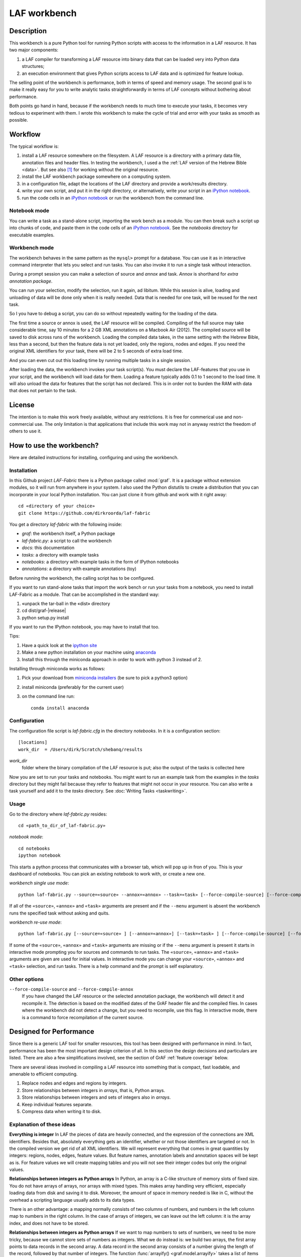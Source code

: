 LAF workbench
#############

Description
===========
This workbench is a pure Python tool for running Python scripts with access to the information in a LAF resource.
It has two major components:

#. a LAF compiler for transforming a LAF resource into binary data that can be loaded very into Python data structures;
#. an execution environment that gives Python scripts access to LAF data and is optimized for feature lookup.

The selling point of the workbench is performance, both in terms of speed and memory usage.
The second goal is to make it really easy for you to write analytic tasks straightforwardly in terms of LAF concepts
without bothering about performance.

Both points go hand in hand, because if the workbench needs to much time to execute your tasks,
it becomes very tedious to experiment with them.
I wrote this workbench to make the cycle of trial and error with your tasks as smooth as possible.

Workflow
========
The typical workflow is:

#. install a LAF resource somewhere on the filesystem.
   A LAF resource is a directory with a primary data file, annotation files and header files.
   In testing the workbench, I used a the :ref:`LAF version of the Hebrew Bible <data>`.
   But see also [#nolaf]_ for working without the original resource.
#. install the LAF workbench package somewhere on a computing system.
#. in a configuration file, adapt the locations of the LAF directory and provide a work/results directory.
#. write your own script, and put it in the right directory, or alternatively,
   write your script in an `iPython notebook <http://ipython.org>`_.
#. run the code cells in an `iPython notebook <http://ipython.org>`_ or run the workbench from the command line.

Notebook mode
-------------
You can write a task as a stand-alone script, importing the work bench as a module.
You can then break such a script up into chunks of code, and paste them in the code cells of an 
`iPython notebook <http://ipython.org>`_.
See the *notebooks* directory for executable examples.

Workbench mode
--------------
The workbench behaves in the same pattern as the ``mysql>`` prompt for a database. You can use it as in interactive
command interpreter that lets you select and run tasks.
You can also invoke it to run a single task without interaction.

During a prompt session you can make a selection of source and *annox* and task.
*Annox* is shorthand for *extra annotation package*.

You can run your selection, modify the selection, run it again, ad libitum.
While this session is alive, loading and unloading of data will be done only when it is really needed.
Data that is needed for one task, will be reused for the next task.

So I you have to debug a script, you can do so without repeatedly waiting for the loading of the data.

The first time a source or annox is used, the LAF resource will be compiled.
Compiling of the full source may take considerable time, say 10 minutes for a 2 GB XML annotations on a Macbook Air (2012).
The compiled source will be saved to disk across runs of the workbench.
Loading the compiled data takes, in the same setting with the Hebrew Bible, less than a second,
but then the feature data is not yet loaded, only the regions, nodes and edges.
If you need the original XML identifiers for your task, there will be 2 to 5 seconds of extra load time.

And you can even cut out this loading time by running multiple tasks in a single session.

After loading the data, the workbench invokes your task script(s).
You must declare the LAF-features that you use in your script, and the workbench will load data for them.
Loading a feature typically adds 0.1 to 1 second to the load time.
It will also unload the data for features that the script has not declared.
This is in order not to burden the RAM with data that does not pertain to the task.

License
=======

The intention is to make this work freely available, without any restrictions.
It is free for commerical use and non-commercial use.
The only limitation is that applications that include this work may not in anyway restrict the freedom
of others to use it.

How to use the workbench?
=========================
Here are detailed instructions for installing, configuring and using the workbench.

Installation
------------
In this Github project *LAF-Fabric* there is a Python package called :mod:`graf`.
It is a package without extension modules, so it will run from anywhere in your system.
I also used the Python distutils to create a distribution that you can incorporate in your local Python installation.
You can just clone it from github and work with it right away::

    cd «directory of your choice»
    git clone https://github.com/dirkroorda/laf-fabric

You get a directory *laf-fabric* with the following inside:

* *graf*: the workbench itself, a Python package
* *laf-fabric.py*: a script to call the workbench
* *docs*: this documentation
* *tasks*: a directory with example tasks
* *notebooks*: a directory with example tasks in the form of IPython notebooks
* *annotations*: a directory with example annotations (toy)

Before running the workbench, the calling script has to be configured.

If you want to run stand-alone tasks that import the work bench or run your tasks from a notebook,
you need to install LAF-Fabric as a module. 
That can be accomplished in the standard way:
    
#. «unpack the tar-ball in the «dist» directory
#. cd dist/graf-|release|
#. python setup.py install

If you want to run the IPython notebook, you may have to install that too.

Tips:

#. Have a quick look at the `ipython site <http://ipython.org>`_
#. Make a new python installation on your machine using `anaconda <https://store.continuum.io/cshop/anaconda/>`_
#. Install this through the miniconda approach in order to work with python 3 instead of 2.

Installing through miniconda works as follows:

#. Pick your download from `miniconda installers <http://repo.continuum.io/miniconda/index.html>`_
   (be sure to pick a python3 option)
#. install miniconda (preferably for the current user)
#. on the command line run::

    conda install anaconda


Configuration
-------------
The configuration file script is *laf-fabric.cfg* in the directory *notebooks*.
In it is a configuration section::

    [locations]
    work_dir  = /Users/dirk/Scratch/shebanq/results
    
.. _work_dir:

*work_dir*
    folder where the binary compilation of the LAF resource is put; also the output of the
    tasks is collected here

Now you are set to run your tasks and notebooks.
You might want to run an example task from the examples in the *tasks* directory
but they might fail because they refer to features that might not occur in your resource.
You can also write a task yourself and add it to the *tasks* directory. See :doc:`Writing Tasks <taskwriting>`.

Usage
-----
Go to the directory where *laf-fabric.py* resides::

    cd «path_to_dir_of_laf-fabric.py»

*notebook mode*::

    cd notebooks
    ipython notebook

This starts a python process that communicates with a browser tab, which will pop up in fron of you.
This is your dashboard of notebooks.
You can pick an existing notebook to work with, or create a new one.

*workbench single use mode*::

    python laf-fabric.py --source=«source» --annox=«annox» --task=«task» [--force-compile-source] [--force-compile-annox]

If all of the ``«source»``, ``«annox»`` and ``«task»`` arguments are present and if the ``--menu`` argument is absent
the workbench runs the specified task without asking and quits.

*workbench re-use mode*::

    python laf-fabric.py [--source=«source» ] [--annox=«annox»] [--task=«task» ] [--force-compile-source] [--force-compile-annox]

If some of the ``«source»``, ``«annox»`` and ``«task»`` arguments are missing or if the ``--menu`` argument is present
it starts in interactive mode prompting you for sources and commands to run tasks.
The ``«source»``, ``«annox»`` and ``«task»`` arguments are given are used for initial values.
In interactive mode you can change your ``«source»``, ``«annox»`` and ``«task»`` selection, and run tasks.
There is a help command and the prompt is self explanatory.

Other options
-------------
``--force-compile-source`` and ``--force-compile-annox``
    If you have changed the LAF resource or the selected annotation package, the workbench will detect it and recompile it.
    The detection is based on the modified dates of the GrAF header file and the compiled files.
    In cases where the workbench did not detect a change, but you need to recompile, use this flag.
    In interactive mode, there is a command to force recompilation of the current source.

Designed for Performance
========================
Since there is a generic LAF tool for smaller resources, this tool has been designed with performance in mind. 
In fact, performance has been the most important design criterion of all.
In this section the design decisions and particulars are listed.
There are also a few simplifications involved, see the section of GrAF :ref:`feature coverage` below.

There are several ideas involved in compiling a LAF resource into something that is compact, fast loadable, and amenable to efficient computing.

#. Replace nodes and edges and regions by integers.
#. Store relationships between integers in *arrays*, that is, Python arrays.
#. Store relationships between integers and sets of integers also in *arrays*.
#. Keep individual features separate.
#. Compress data when writing it to disk.

Explanation of these ideas
--------------------------
**Everything is integer**
In LAF the pieces of data are heavily connected, and the expression of the connections are XML identifiers.
Besides that, absolutely everything gets an identifier, whether or not those identifiers are targeted or not.
In the compiled version we get rid of all XML identifiers.
We will represent everything that comes in great quantities by integers: regions, nodes, edges, feature values.
But feature names, annotation labels and annotation spaces will be kept as is.
For feature values we will create mapping tables and you will not see their integer codes but only the original values.

**Relationships between integers as Python arrays**
In Python, an array is a C-like structure of memory slots of fixed size.
You do not have arrays of arrays, nor arrays with mixed types.
This makes array handling very efficient, especially loading data from disk and saving it to disk.
Moreover, the amount of space in memory needed is like in C, without the overhead a scripting language usually adds to its data types.

There is an other advantage:
a mapping normally consists of two columns of numbers, and numbers in the left column map to numbers in the right column.
In the case of arrays of integers, we can leave out the left column: it is the array index, and does not have to be stored.

**Relationships between integers as Python arrays**
If we want to map numbers to sets of numbers,
we need to be more tricky, because we cannot store sets of numbers as integers.
What we do instead is: we build two arrays, the first array points to data records in the second array.
A data record in the second array consists of a number giving the length of the record,
followed by that number of integers.
The function :func:`arrayify() <graf.model.arrayify>` takes a list of items and turns it in a double array. 

**Keep individual features separate**
A feature is a mapping from either nodes or edges to string values. Features are organized by the annotations
they occur in, since these annotations have a *label* and occur in an *annotation space*. 
We let features inherit the label and the space of their annotations. Within space and label, features are distinguished by name.
And the part of a feature that addresses edges is kept separate from the part that addresses nodes.

So an individual feature is identified by *annotation space*, *annotation label*, *feature name*, and *kind* (node or edge).
For example, in the WIVU data, we have the feature::

    shebanq:ft.suffix (node)

with annotation space ``shebanq``, annotation label ``ft``, feature name ``suffix``, and kind ``node``.
The data of this feature is a mapping of that assigns a string value to each of more than 400,000 nodes.
So this individual feature represents a significant chunk of data.

The individual features together take up the bulk of the space.
In our example, they take 145 MB on disk, and the rest takes only 55 MB.
Most tasks require only a limited set of individual features.
So when we run tasks and switch between them, we want to swap feature data in
and out.
The design of the workbench is such that feature data is neatly chunked per individual feature.

.. note::
    Here is the reason that we do not have an overall table for feature values, identified by integers.
    We miss some compression here, but with a global feature value mapping, we would burden every task with a significant
    amount of memory. Moreover, when we are going to add the functionality of extra annotation packages, it would become 
    a nightmare to maintain the values of features.

.. note::
    We even abandoned the whole idea of identifying feature values by integers, even when done separately for individual features.
    The reason is the extra lookup actions. They take time, and if you do it at load time for all values, it impacts the
    load time very clearly. So I opted for not treating the values, but store them as they are encountered in the LAF data.
    The waste of space is then checked by using compression when writing data to disk.

.. note::
    Features coming from the source and features coming from the extra annotation package will be merged
    before the you can touch them in tasks.
    This merging occurs late in the process, even after the loading of features by the workbench.
    Only when a tasks calls the API mappings, the features will be assembled into objects,
    where the source features and annox features finally get merged.
    When the task exits, the merged features get lost. 

Consequences
------------
The concrete XML identifiers present in the LAF resource are moved to the background. 
Only if your task asks for them explicitly, they can be loaded.
In that case you get mappings between the xml-identifiers and the internal integer codes
for nodes and for edges. This requires considerable overhead.
     
Whoever designs a LAF resource to be worked on by this workbench,
should not rely on the values of the XML identifiers to derive implicit meanings from.
I did that in initial stages, producing identifiers ``n_1, n_2, e_1, e_2`` etcetera for node 1, 2 and edge 1, 2.
There is nothing wrong with such identifiers, but do not expect to determine in your tasks whether
something is a node or edge by looking at an identifier.

.. note::
    There are cases where a task really needs the original identifiers. 
    Tasks that create new annotations for existing nodes or edges,
    need to know the xml-identifiers used in the source.

.. _feature coverage:

GrAF feature coverage
=====================
This tool cannot deal with LAF resources in their full generality.

In LAF, annotations have labels, and annotations are organized in annotation spaces.
So an annotation space and a label uniquely define a kind of annotation.
In a previous version, this workbench ignored annotation spaces altogether.
Now annotation spaces are fully functional.

*primary data*
    This workbench deals with primary data that is UNICODE text anchored by positions between the individual
    UNICODE characters. The workbench does not deal with alternative units such as bytes or words. 

*feature structures*
    The content of an annotation can be a feature structure.
    A feature structure is a set of features and sub features, ordered again as a graph.
    This workbench can deal with feature structures that are merely sets of key-value pairs.
    The graph-like model of features and subfeatures is not supported.

*annotations*
    Even annotations get lost. The workbench is primarily interested in features and values.
    It forgets the annotations in which they have been packaged except for: 

    * the annotation space,
    * the annotation label,
    * the target of the annotation (node or edge)

*dependencies*
    In LAF one can specify the dependencies of the files containing regions, nodes, edges and/or annotations.
    The workbench assumes that all dependent files are present in the resource.
    Hence the workbench reads all files mentioned in the GrAF header, in the order stated in the GrAF header file.
    This should be an order in which regions appear before the nodes that link to them,
    nodes before the edges that connect them, and nodes and edges before the annotations that target them.

Development
===========

API completion
--------------
Many reasonable candidates for an API have not yet been implemented. Basically we have only:

*node iterator*
    iterator that produces nodes in the order by which they are anchored to the primary data (which are linearly ordered).
*feature lookup*
    a class that gives easy access to feature data and has methods for feature value lookup and mapping of
    feature values.
*xml identifier mapping*
    a mapping from orginal xml identifiers to integers.
*primary data access*
    The primary data can be accessed through nodes that are linked to regions of primary data.

Now Python does not have strict encapsulation of data structures,
so by just inspecting the classes and objects you can reach out
for all aspects of the LAF data that went into the compiled data.
See the GrAF :ref:`feature coverage` for a specification of what data ends up in the compilation.

.. rubric:: Footnotes

.. [#nolaf] It is perfectly possible to run the workflow without the original LAF resource.
   If somebody has compiled a LAF resource for you, he only need to give you the compiled data,
   and let the LAF source in the configuration point to something non-existent.
   In that case the workbench will not complain, and never attempt to recompile the original resource.
   You can still add extra annotation packages, which still can be compiled against the original LAF source,
   since the original XML identifiers are part of the compiled data.
   In case of the WIVU LAF resource: the original resource is over 2 GB on disk,
   while the compiled binary data is less than 200 MB.
